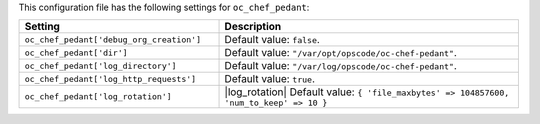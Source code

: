 .. The contents of this file are included in multiple topics.
.. THIS FILE SHOULD NOT BE MODIFIED VIA A PULL REQUEST.

This configuration file has the following settings for ``oc_chef_pedant``:

.. list-table::
   :widths: 200 300
   :header-rows: 1

   * - Setting
     - Description
   * - ``oc_chef_pedant['debug_org_creation']``
     - Default value: ``false``.
   * - ``oc_chef_pedant['dir']``
     - Default value: ``"/var/opt/opscode/oc-chef-pedant"``.
   * - ``oc_chef_pedant['log_directory']``
     - Default value: ``"/var/log/opscode/oc-chef-pedant"``.
   * - ``oc_chef_pedant['log_http_requests']``
     - Default value: ``true``.
   * - ``oc_chef_pedant['log_rotation']``
     - |log_rotation| Default value: ``{ 'file_maxbytes' => 104857600, 'num_to_keep' => 10 }``